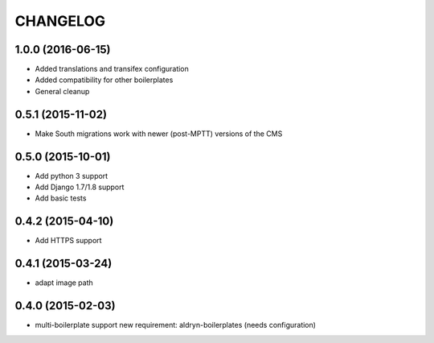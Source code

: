 CHANGELOG
=========

1.0.0 (2016-06-15)
------------------

* Added translations and transifex configuration
* Added compatibility for other boilerplates
* General cleanup


0.5.1 (2015-11-02)
------------------

* Make South migrations work with newer (post-MPTT) versions of the CMS


0.5.0 (2015-10-01)
------------------

* Add python 3 support
* Add Django 1.7/1.8 support
* Add basic tests


0.4.2 (2015-04-10)
------------------

* Add HTTPS support


0.4.1 (2015-03-24)
------------------

* adapt image path


0.4.0 (2015-02-03)
------------------

* multi-boilerplate support
  new requirement: aldryn-boilerplates (needs configuration)
